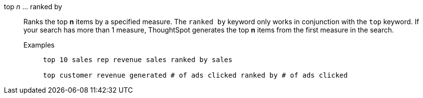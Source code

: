 [#top-n-ranked-by]
top _n_ ... ranked by::
Ranks the top *n* items by a specified measure. The `ranked by` keyword only works in conjunction with the `top` keyword. If your search has more than 1 measure, ThoughtSpot generates the top *n* items from the first measure in the search.
Examples;;
+
----
top 10 sales rep revenue sales ranked by sales

top customer revenue generated # of ads clicked ranked by # of ads clicked
----